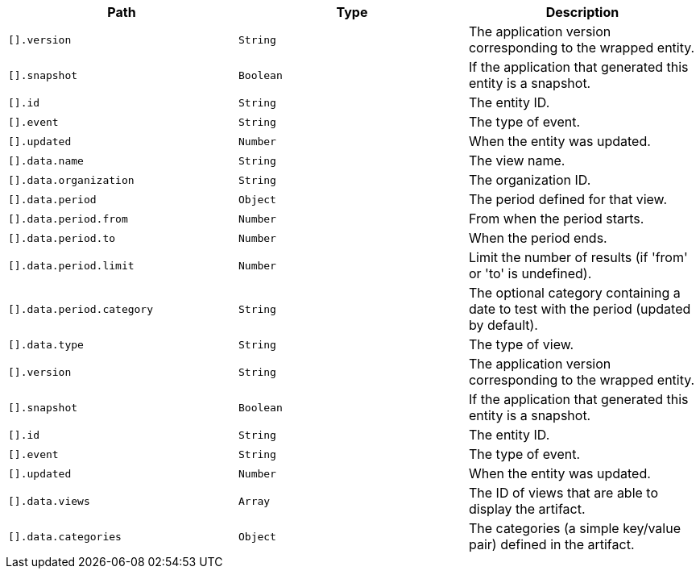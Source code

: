|===
|Path|Type|Description

|`[].version`
|`String`
|The application version corresponding to the wrapped entity.

|`[].snapshot`
|`Boolean`
|If the application that generated this entity is a snapshot.

|`[].id`
|`String`
|The entity ID.

|`[].event`
|`String`
|The type of event.

|`[].updated`
|`Number`
|When the entity was updated.

|`[].data.name`
|`String`
|The view name.

|`[].data.organization`
|`String`
|The organization ID.

|`[].data.period`
|`Object`
|The period defined for that view.

|`[].data.period.from`
|`Number`
|From when the period starts.

|`[].data.period.to`
|`Number`
|When the period ends.

|`[].data.period.limit`
|`Number`
|Limit the number of results (if 'from' or 'to' is undefined).

|`[].data.period.category`
|`String`
|The optional category containing a date to test with the period (updated by default).

|`[].data.type`
|`String`
|The type of view.

|`[].version`
|`String`
|The application version corresponding to the wrapped entity.

|`[].snapshot`
|`Boolean`
|If the application that generated this entity is a snapshot.

|`[].id`
|`String`
|The entity ID.

|`[].event`
|`String`
|The type of event.

|`[].updated`
|`Number`
|When the entity was updated.

|`[].data.views`
|`Array`
|The ID of views that are able to display the artifact.

|`[].data.categories`
|`Object`
|The categories (a simple key/value pair) defined in the artifact.

|===